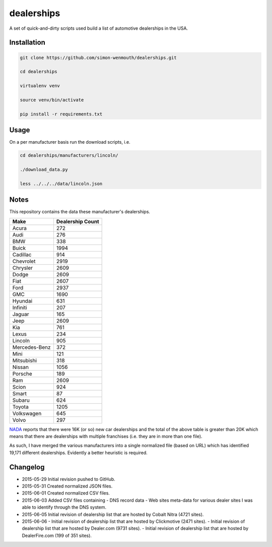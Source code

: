 
dealerships
===========

A set of quick-and-dirty scripts used build a list of automotive dealerships in the USA.

Installation
------------

.. code-block:: shell

    git clone https://github.com/simon-wenmouth/dealerships.git

    cd dealerships

    virtualenv venv

    source venv/bin/activate

    pip install -r requirements.txt

Usage
-----

On a per manufacturer basis run the download scripts, i.e.

.. code-block:: shell

    cd dealerships/manufacturers/lincoln/

    ./download_data.py

    less ../../../data/lincoln.json

Notes
-----

This repository contains the data these manufacturer's dealerships.

+---------------+------------------+
| Make          | Dealership Count |
+===============+==================+
| Acura         | 272              |
+---------------+------------------+
| Audi          | 276              |
+---------------+------------------+
| BMW           | 338              |
+---------------+------------------+
| Buick         | 1994             |
+---------------+------------------+
| Cadillac      | 914              |
+---------------+------------------+
| Chevrolet     | 2919             |
+---------------+------------------+
| Chrysler      | 2609             |
+---------------+------------------+
| Dodge         | 2609             |
+---------------+------------------+
| Fiat          | 2607             |
+---------------+------------------+
| Ford          | 2937             |
+---------------+------------------+
| GMC           | 1690             |
+---------------+------------------+
| Hyundai       | 631              |
+---------------+------------------+
| Infiniti      | 207              |
+---------------+------------------+
| Jaguar        | 165              |
+---------------+------------------+
| Jeep          | 2609             |
+---------------+------------------+
| Kia           | 761              |
+---------------+------------------+
| Lexus         | 234              |
+---------------+------------------+
| Lincoln       | 905              |
+---------------+------------------+
| Mercedes-Benz | 372              |
+---------------+------------------+
| Mini          | 121              |
+---------------+------------------+
| Mitsubishi    | 318              |
+---------------+------------------+
| Nissan        | 1056             |
+---------------+------------------+
| Porsche       | 189              |
+---------------+------------------+
| Ram           | 2609             |
+---------------+------------------+
| Scion         | 924              |
+---------------+------------------+
| Smart         | 87               |
+---------------+------------------+
| Subaru        | 624              |
+---------------+------------------+
| Toyota        | 1205             |
+---------------+------------------+
| Volkswagen    | 645              |
+---------------+------------------+
| Volvo         | 297              |
+---------------+------------------+

NADA_ reports that there were 16K (or so) new car dealerships and the total of the above table
is greater than 20K which means that there are dealerships with multiple franchises (i.e. they
are in more than one file).

As such, I have merged the various manufacturers into a single normalized file (based on URL)
which has identified 19,171 different dealerships.  Evidently a better heuristic is required.

.. _NADA: https://www.nada.org/IndustryAnalysis/_Resources/2015/NADA-DATA-2014/

Changelog
---------

* 2015-05-29
  Initial revision pushed to GitHub.

* 2015-05-31
  Created normalized JSON files.

* 2015-06-01
  Created normalized CSV files.

* 2015-06-03
  Added CSV files containing
  - DNS record data
  - Web sites meta-data
  for various dealer sites I was able to identify through the DNS system.

* 2015-06-05
  Initial revision of dealership list that are hosted by Cobalt Nitra (4721 sites).

* 2015-06-06
  - Initial revision of dealership list that are hosted by Clickmotive (2471 sites).
  - Initial revision of dealership list that are hosted by Dealer.com (9731 sites).
  - Initial revision of dealership list that are hosted by DealerFire.com (199 of 351 sites).

